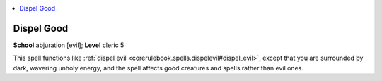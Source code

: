 
.. _`corerulebook.spells.dispelgood`:

.. contents:: \ 

.. _`corerulebook.spells.dispelgood#dispel_good`:

Dispel Good
============

\ **School**\  abjuration [evil]; \ **Level**\  cleric 5

This spell functions like :ref:`dispel evil <corerulebook.spells.dispelevil#dispel_evil>`\ , except that you are surrounded by dark, wavering unholy energy, and the spell affects good creatures and spells rather than evil ones.

